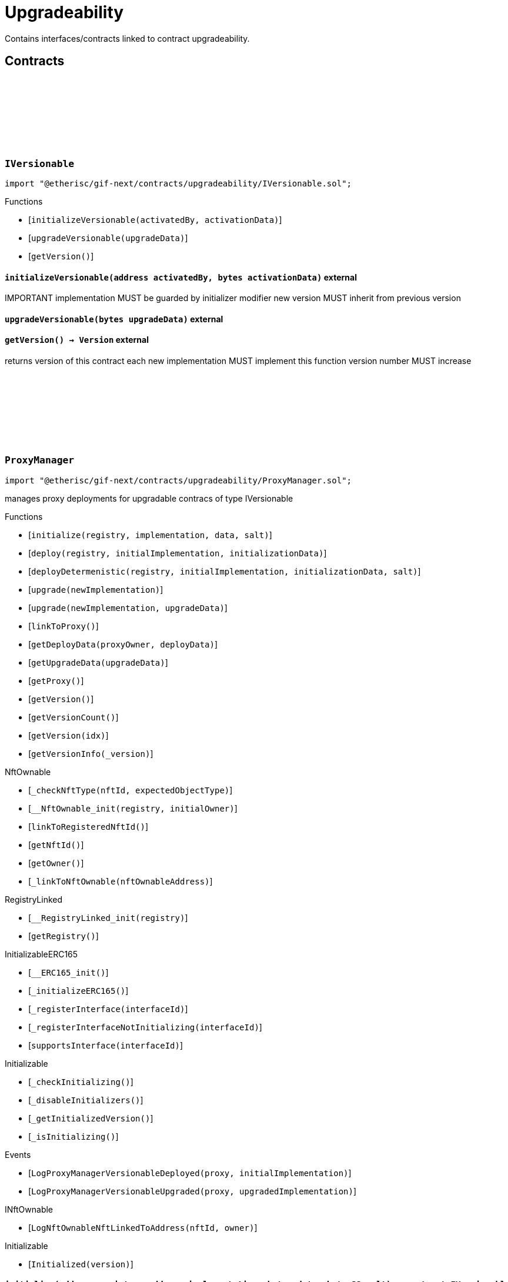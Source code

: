 :github-icon: pass:[<svg class="icon"><use href="#github-icon"/></svg>]

= Upgradeability

Contains interfaces/contracts linked to contract upgradeability. 

== Contracts

:ErrorVersionableInitializeNotImplemented: pass:normal[xref:#IVersionable-ErrorVersionableInitializeNotImplemented--[`++ErrorVersionableInitializeNotImplemented++`]]
:ErrorVersionableUpgradeNotImplemented: pass:normal[xref:#IVersionable-ErrorVersionableUpgradeNotImplemented--[`++ErrorVersionableUpgradeNotImplemented++`]]
:initializeVersionable: pass:normal[xref:#IVersionable-initializeVersionable-address-bytes-[`++initializeVersionable++`]]
:upgradeVersionable: pass:normal[xref:#IVersionable-upgradeVersionable-bytes-[`++upgradeVersionable++`]]
:getVersion: pass:normal[xref:#IVersionable-getVersion--[`++getVersion++`]]

[.contract]
[[IVersionable]]
=== `++IVersionable++` link:https://github.com/etherisc/gif-next/blob/develop/contracts/upgradeability/IVersionable.sol[{github-icon},role=heading-link]

[.hljs-theme-light.nopadding]
```solidity
import "@etherisc/gif-next/contracts/upgradeability/IVersionable.sol";
```

[.contract-index]
.Functions
--
* [`++initializeVersionable(activatedBy, activationData)++`]
* [`++upgradeVersionable(upgradeData)++`]
* [`++getVersion()++`]

--

[.contract-item]
[[IVersionable-initializeVersionable-address-bytes-]]
==== `[.contract-item-name]#++initializeVersionable++#++(address activatedBy, bytes activationData)++` [.item-kind]#external#

IMPORTANT
implementation MUST be guarded by initializer modifier
new version MUST inherit from previous version

[.contract-item]
[[IVersionable-upgradeVersionable-bytes-]]
==== `[.contract-item-name]#++upgradeVersionable++#++(bytes upgradeData)++` [.item-kind]#external#

[.contract-item]
[[IVersionable-getVersion--]]
==== `[.contract-item-name]#++getVersion++#++() → Version++` [.item-kind]#external#

returns version of this contract
each new implementation MUST implement this function
version number MUST increase

:VersionInfo: pass:normal[xref:#ProxyManager-VersionInfo[`++VersionInfo++`]]
:LogProxyManagerVersionableDeployed: pass:normal[xref:#ProxyManager-LogProxyManagerVersionableDeployed-address-address-[`++LogProxyManagerVersionableDeployed++`]]
:LogProxyManagerVersionableUpgraded: pass:normal[xref:#ProxyManager-LogProxyManagerVersionableUpgraded-address-address-[`++LogProxyManagerVersionableUpgraded++`]]
:ErrorProxyManagerAlreadyDeployed: pass:normal[xref:#ProxyManager-ErrorProxyManagerAlreadyDeployed--[`++ErrorProxyManagerAlreadyDeployed++`]]
:ErrorProxyManagerNotYetDeployed: pass:normal[xref:#ProxyManager-ErrorProxyManagerNotYetDeployed--[`++ErrorProxyManagerNotYetDeployed++`]]
:ErrorProxyManagerZeroVersion: pass:normal[xref:#ProxyManager-ErrorProxyManagerZeroVersion--[`++ErrorProxyManagerZeroVersion++`]]
:ErrorProxyManagerNextVersionNotIncreasing: pass:normal[xref:#ProxyManager-ErrorProxyManagerNextVersionNotIncreasing-Version-[`++ErrorProxyManagerNextVersionNotIncreasing++`]]
:_proxy: pass:normal[xref:#ProxyManager-_proxy-contract-UpgradableProxyWithAdmin[`++_proxy++`]]
:_versionHistory: pass:normal[xref:#ProxyManager-_versionHistory-mapping-Version----struct-ProxyManager-VersionInfo-[`++_versionHistory++`]]
:_versions: pass:normal[xref:#ProxyManager-_versions-Version--[`++_versions++`]]
:initialize: pass:normal[xref:#ProxyManager-initialize-address-address-bytes-bytes32-[`++initialize++`]]
:deploy: pass:normal[xref:#ProxyManager-deploy-address-address-bytes-[`++deploy++`]]
:deployDetermenistic: pass:normal[xref:#ProxyManager-deployDetermenistic-address-address-bytes-bytes32-[`++deployDetermenistic++`]]
:upgrade: pass:normal[xref:#ProxyManager-upgrade-address-[`++upgrade++`]]
:upgrade: pass:normal[xref:#ProxyManager-upgrade-address-bytes-[`++upgrade++`]]
:linkToProxy: pass:normal[xref:#ProxyManager-linkToProxy--[`++linkToProxy++`]]
:getDeployData: pass:normal[xref:#ProxyManager-getDeployData-address-bytes-[`++getDeployData++`]]
:getUpgradeData: pass:normal[xref:#ProxyManager-getUpgradeData-bytes-[`++getUpgradeData++`]]
:getProxy: pass:normal[xref:#ProxyManager-getProxy--[`++getProxy++`]]
:getVersion: pass:normal[xref:#ProxyManager-getVersion--[`++getVersion++`]]
:getVersionCount: pass:normal[xref:#ProxyManager-getVersionCount--[`++getVersionCount++`]]
:getVersion: pass:normal[xref:#ProxyManager-getVersion-uint256-[`++getVersion++`]]
:getVersionInfo: pass:normal[xref:#ProxyManager-getVersionInfo-Version-[`++getVersionInfo++`]]

[.contract]
[[ProxyManager]]
=== `++ProxyManager++` link:https://github.com/etherisc/gif-next/blob/develop/contracts/upgradeability/ProxyManager.sol[{github-icon},role=heading-link]

[.hljs-theme-light.nopadding]
```solidity
import "@etherisc/gif-next/contracts/upgradeability/ProxyManager.sol";
```

manages proxy deployments for upgradable contracs of type IVersionable

[.contract-index]
.Functions
--
* [`++initialize(registry, implementation, data, salt)++`]
* [`++deploy(registry, initialImplementation, initializationData)++`]
* [`++deployDetermenistic(registry, initialImplementation, initializationData, salt)++`]
* [`++upgrade(newImplementation)++`]
* [`++upgrade(newImplementation, upgradeData)++`]
* [`++linkToProxy()++`]
* [`++getDeployData(proxyOwner, deployData)++`]
* [`++getUpgradeData(upgradeData)++`]
* [`++getProxy()++`]
* [`++getVersion()++`]
* [`++getVersionCount()++`]
* [`++getVersion(idx)++`]
* [`++getVersionInfo(_version)++`]

[.contract-subindex-inherited]
.NftOwnable
* [`++_checkNftType(nftId, expectedObjectType)++`]
* [`++__NftOwnable_init(registry, initialOwner)++`]
* [`++linkToRegisteredNftId()++`]
* [`++getNftId()++`]
* [`++getOwner()++`]
* [`++_linkToNftOwnable(nftOwnableAddress)++`]

[.contract-subindex-inherited]
.INftOwnable

[.contract-subindex-inherited]
.RegistryLinked
* [`++__RegistryLinked_init(registry)++`]
* [`++getRegistry()++`]

[.contract-subindex-inherited]
.IRegistryLinked

[.contract-subindex-inherited]
.InitializableERC165
* [`++__ERC165_init()++`]
* [`++_initializeERC165()++`]
* [`++_registerInterface(interfaceId)++`]
* [`++_registerInterfaceNotInitializing(interfaceId)++`]
* [`++supportsInterface(interfaceId)++`]

[.contract-subindex-inherited]
.IERC165

[.contract-subindex-inherited]
.Initializable
* [`++_checkInitializing()++`]
* [`++_disableInitializers()++`]
* [`++_getInitializedVersion()++`]
* [`++_isInitializing()++`]

--

[.contract-index]
.Events
--
* [`++LogProxyManagerVersionableDeployed(proxy, initialImplementation)++`]
* [`++LogProxyManagerVersionableUpgraded(proxy, upgradedImplementation)++`]

[.contract-subindex-inherited]
.NftOwnable

[.contract-subindex-inherited]
.INftOwnable
* [`++LogNftOwnableNftLinkedToAddress(nftId, owner)++`]

[.contract-subindex-inherited]
.RegistryLinked

[.contract-subindex-inherited]
.IRegistryLinked

[.contract-subindex-inherited]
.InitializableERC165

[.contract-subindex-inherited]
.IERC165

[.contract-subindex-inherited]
.Initializable
* [`++Initialized(version)++`]

--

[.contract-item]
[[ProxyManager-initialize-address-address-bytes-bytes32-]]
==== `[.contract-item-name]#++initialize++#++(address registry, address implementation, bytes data, bytes32 salt) → contract IVersionable versionable++` [.item-kind]#public#

convencience initializer

[.contract-item]
[[ProxyManager-deploy-address-address-bytes-]]
==== `[.contract-item-name]#++deploy++#++(address registry, address initialImplementation, bytes initializationData) → contract IVersionable versionable++` [.item-kind]#public#

deploy initial contract

[.contract-item]
[[ProxyManager-deployDetermenistic-address-address-bytes-bytes32-]]
==== `[.contract-item-name]#++deployDetermenistic++#++(address registry, address initialImplementation, bytes initializationData, bytes32 salt) → contract IVersionable versionable++` [.item-kind]#public#

[.contract-item]
[[ProxyManager-upgrade-address-]]
==== `[.contract-item-name]#++upgrade++#++(address newImplementation) → contract IVersionable versionable++` [.item-kind]#public#

upgrade existing contract.
convenience method using empty data

[.contract-item]
[[ProxyManager-upgrade-address-bytes-]]
==== `[.contract-item-name]#++upgrade++#++(address newImplementation, bytes upgradeData) → contract IVersionable versionable++` [.item-kind]#public#

upgrade existing contract

[.contract-item]
[[ProxyManager-linkToProxy--]]
==== `[.contract-item-name]#++linkToProxy++#++() → NftId++` [.item-kind]#public#

[.contract-item]
[[ProxyManager-getDeployData-address-bytes-]]
==== `[.contract-item-name]#++getDeployData++#++(address proxyOwner, bytes deployData) → bytes data++` [.item-kind]#public#

[.contract-item]
[[ProxyManager-getUpgradeData-bytes-]]
==== `[.contract-item-name]#++getUpgradeData++#++(bytes upgradeData) → bytes data++` [.item-kind]#public#

[.contract-item]
[[ProxyManager-getProxy--]]
==== `[.contract-item-name]#++getProxy++#++() → contract UpgradableProxyWithAdmin++` [.item-kind]#public#

[.contract-item]
[[ProxyManager-getVersion--]]
==== `[.contract-item-name]#++getVersion++#++() → Version++` [.item-kind]#external#

[.contract-item]
[[ProxyManager-getVersionCount--]]
==== `[.contract-item-name]#++getVersionCount++#++() → uint256++` [.item-kind]#external#

[.contract-item]
[[ProxyManager-getVersion-uint256-]]
==== `[.contract-item-name]#++getVersion++#++(uint256 idx) → Version++` [.item-kind]#external#

[.contract-item]
[[ProxyManager-getVersionInfo-Version-]]
==== `[.contract-item-name]#++getVersionInfo++#++(Version _version) → struct ProxyManager.VersionInfo++` [.item-kind]#external#

[.contract-item]
[[ProxyManager-LogProxyManagerVersionableDeployed-address-address-]]
==== `[.contract-item-name]#++LogProxyManagerVersionableDeployed++#++(address indexed proxy, address initialImplementation)++` [.item-kind]#event#

[.contract-item]
[[ProxyManager-LogProxyManagerVersionableUpgraded-address-address-]]
==== `[.contract-item-name]#++LogProxyManagerVersionableUpgraded++#++(address indexed proxy, address upgradedImplementation)++` [.item-kind]#event#

:_initializationData: pass:normal[xref:#UpgradableProxyWithAdmin-_initializationData-bytes[`++_initializationData++`]]
:constructor: pass:normal[xref:#UpgradableProxyWithAdmin-constructor-address-address-bytes-[`++constructor++`]]
:getProxyAdmin: pass:normal[xref:#UpgradableProxyWithAdmin-getProxyAdmin--[`++getProxyAdmin++`]]
:getInitializationData: pass:normal[xref:#UpgradableProxyWithAdmin-getInitializationData--[`++getInitializationData++`]]

[.contract]
[[UpgradableProxyWithAdmin]]
=== `++UpgradableProxyWithAdmin++` link:https://github.com/etherisc/gif-next/blob/develop/contracts/upgradeability/UpgradableProxyWithAdmin.sol[{github-icon},role=heading-link]

[.hljs-theme-light.nopadding]
```solidity
import "@etherisc/gif-next/contracts/upgradeability/UpgradableProxyWithAdmin.sol";
```

[.contract-index]
.Functions
--
* [`++constructor(implementation, initialProxyAdminOwner, data)++`]
* [`++getProxyAdmin()++`]
* [`++getInitializationData()++`]

[.contract-subindex-inherited]
.TransparentUpgradeableProxy
* [`++_proxyAdmin()++`]
* [`++_fallback()++`]

[.contract-subindex-inherited]
.ERC1967Proxy
* [`++_implementation()++`]

[.contract-subindex-inherited]
.Proxy
* [`++_delegate(implementation)++`]
* [`++fallback()++`]

--

[.contract-item]
[[UpgradableProxyWithAdmin-constructor-address-address-bytes-]]
==== `[.contract-item-name]#++constructor++#++(address implementation, address initialProxyAdminOwner, bytes data)++` [.item-kind]#public#

[.contract-item]
[[UpgradableProxyWithAdmin-getProxyAdmin--]]
==== `[.contract-item-name]#++getProxyAdmin++#++() → contract ProxyAdmin++` [.item-kind]#external#

[.contract-item]
[[UpgradableProxyWithAdmin-getInitializationData--]]
==== `[.contract-item-name]#++getInitializationData++#++() → bytes++` [.item-kind]#external#

:constructor: pass:normal[xref:#Versionable-constructor--[`++constructor++`]]
:initializeVersionable: pass:normal[xref:#Versionable-initializeVersionable-address-bytes-[`++initializeVersionable++`]]
:upgradeVersionable: pass:normal[xref:#Versionable-upgradeVersionable-bytes-[`++upgradeVersionable++`]]
:getVersion: pass:normal[xref:#Versionable-getVersion--[`++getVersion++`]]
:_initialize: pass:normal[xref:#Versionable-_initialize-address-bytes-[`++_initialize++`]]
:_upgrade: pass:normal[xref:#Versionable-_upgrade-bytes-[`++_upgrade++`]]

[.contract]
[[Versionable]]
=== `++Versionable++` link:https://github.com/etherisc/gif-next/blob/develop/contracts/upgradeability/Versionable.sol[{github-icon},role=heading-link]

[.hljs-theme-light.nopadding]
```solidity
import "@etherisc/gif-next/contracts/upgradeability/Versionable.sol";
```

[.contract-index]
.Functions
--
* [`++constructor()++`]
* [`++initializeVersionable(activatedBy, data)++`]
* [`++upgradeVersionable(data)++`]
* [`++getVersion()++`]
* [`++_initialize(, )++`]
* [`++_upgrade(data)++`]

[.contract-subindex-inherited]
.IVersionable

[.contract-subindex-inherited]
.Initializable
* [`++_checkInitializing()++`]
* [`++_disableInitializers()++`]
* [`++_getInitializedVersion()++`]
* [`++_isInitializing()++`]

--

[.contract-index]
.Events
--

[.contract-subindex-inherited]
.IVersionable

[.contract-subindex-inherited]
.Initializable
* [`++Initialized(version)++`]

--

[.contract-item]
[[Versionable-constructor--]]
==== `[.contract-item-name]#++constructor++#++()++` [.item-kind]#internal#

[.contract-item]
[[Versionable-initializeVersionable-address-bytes-]]
==== `[.contract-item-name]#++initializeVersionable++#++(address activatedBy, bytes data)++` [.item-kind]#public#

[.contract-item]
[[Versionable-upgradeVersionable-bytes-]]
==== `[.contract-item-name]#++upgradeVersionable++#++(bytes data)++` [.item-kind]#external#

[.contract-item]
[[Versionable-getVersion--]]
==== `[.contract-item-name]#++getVersion++#++() → Version++` [.item-kind]#public#

returns version of this contract
each new implementation MUST implement this function
version number MUST increase

[.contract-item]
[[Versionable-_initialize-address-bytes-]]
==== `[.contract-item-name]#++_initialize++#++(address, bytes)++` [.item-kind]#internal#

[.contract-item]
[[Versionable-_upgrade-bytes-]]
==== `[.contract-item-name]#++_upgrade++#++(bytes data)++` [.item-kind]#internal#

